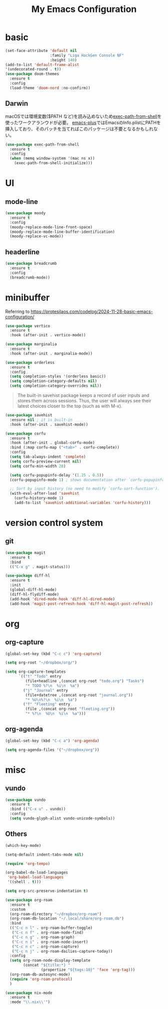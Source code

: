 #+TITLE:My Emacs Configuration
#+STARTUP:overview

* basic

#+begin_src emacs-lisp
(set-face-attribute 'default nil
                    :family "Liga HackGen Console NF"
                    :height 140)
(add-to-list 'default-frame-alist
'(undecorated-round . t))
(use-package doom-themes
  :ensure t
  :config
  (load-theme 'doom-nord :no-confirm))
#+end_src

** Darwin
macOSでは環境変数($PATH など)を読み込めないため[[https://github.com/purcell/exec-path-from-shell][exec-path-from-shell]]を使ったワークアランウドが必要。
[[https://github.com/d12frosted/homebrew-emacs-plus/blob/3e61ee44f4cfc43dce292047aff5e9277e7d1bd4/Library/EmacsBase.rb#L33-L49][emacs-plus]]ではEmacsのInfo.plistにPATHを挿入しており、そのパッチを当てればこのパッケージは不要となるかもしれない。
#+begin_src emacs-lisp
(use-package exec-path-from-shell
  :ensure t
  :config
  (when (memq window-system '(mac ns x))
    (exec-path-from-shell-initialize)))
#+end_src

* UI
** mode-line
#+begin_src emacs-lisp
(use-package moody
  :ensure t
  :config
  (moody-replace-mode-line-front-space)
  (moody-replace-mode-line-buffer-identification)
  (moody-replace-vc-mode))
#+end_src

** headerline
#+begin_src emacs-lisp
(use-package breadcrumb
  :ensure t
  :config
  (breadcrumb-mode))
#+end_src

* minibuffer
Referring to https://protesilaos.com/codelog/2024-11-28-basic-emacs-configuration/
#+begin_src emacs-lisp
(use-package vertico
  :ensure t
  :hook (after-init . vertico-mode))
#+end_src

#+begin_src emacs-lisp
(use-package marginalia
  :ensure t
  :hook (after-init . marginalia-mode))
#+end_src

#+begin_src emacs-lisp
(use-package orderless
  :ensure t
  :config
  (setq completion-styles '(orderless basic))
  (setq completion-category-defaults nil)
  (setq completion-category-overrides nil))
#+end_src

#+begin_quote
The built-in savehist package keeps a record of user inputs and stores them across sessions. Thus, the user will always see their latest choices closer to the top (such as with M-x).
#+end_quote
#+begin_src emacs-lisp
(use-package savehist
  :ensure nil ; it is built-in
  :hook (after-init . savehist-mode))
#+end_src

#+begin_src emacs-lisp
(use-package corfu
  :ensure t
  :hook (after-init . global-corfu-mode)
  :bind (:map corfu-map ("<tab>" . corfu-complete))
  :config
  (setq tab-always-indent 'complete)
  (setq corfu-preview-current nil)
  (setq corfu-min-width 20)

  (setq corfu-popupinfo-delay '(1.25 . 0.5))
  (corfu-popupinfo-mode 1) ; shows documentation after `corfu-popupinfo-delay'

  ;; Sort by input history (no need to modify `corfu-sort-function').
  (with-eval-after-load 'savehist
    (corfu-history-mode 1)
    (add-to-list 'savehist-additional-variables 'corfu-history)))
#+end_src

* version control system
** git
#+begin_src emacs-lisp
(use-package magit
  :ensure t
  :bind
  (("C-x g" . magit-status)))

(use-package diff-hl
  :ensure t
  :init
  (global-diff-hl-mode)
  (diff-hl-flydiff-mode)
  (add-hook 'dired-mode-hook 'diff-hl-dired-mode)
  (add-hook 'magit-post-refresh-hook 'diff-hl-magit-post-refresh))
#+end_src

* org
** org-capture
#+begin_src emacs-lisp
(global-set-key (kbd "C-c c") 'org-capture)

(setq org-root "~/dropbox/org/")

(setq org-capture-templates
      `(("t" "Todo" entry
         (file+headline ,(concat org-root "todo.org") "Tasks")
         "* TODO %?\n  %i\n  %a")
        ("j" "Journal" entry
         (file+datetree ,(concat org-root "journal.org"))
         "* %U\n%?\n  %i\n  %a")
        ("f" "Fleeting" entry
         (file ,(concat org-root "fleeting.org"))
         "* %?\n  %U\n  %i\n  %a")))
#+end_src

** org-agenda
#+begin_src emacs-lisp
(global-set-key (kbd "C-c a") 'org-agenda)

(setq org-agenda-files '("~/dropbox/org"))
#+end_src

* misc
** vundo
#+begin_src emacs-lisp
(use-package vundo
  :ensure t
  :bind (("C-x u" . vundo))
  :config
  (setq vundo-glyph-alist vundo-unicode-symbols))
#+end_src

** Others
#+begin_src emacs-lisp
(which-key-mode)

(setq-default indent-tabs-mode nil)

(require 'org-tempo)

(org-babel-do-load-languages
 'org-babel-load-languages
 '((shell . t)))

(setq org-src-preserve-indentation t)

(use-package org-roam
  :ensure t
  :custom
  (org-roam-directory "~/dropbox/org-roam")
  (org-roam-db-location "~/.local/share/org-roam.db")
  :bind
  (("C-c n l" . org-roam-buffer-toggle)
   ("C-c n f" . org-roam-node-find)
   ("C-c n g" . org-roam-graph)
   ("C-c n i" . org-roam-node-insert)
   ("C-c n c" . org-roam-capture)
   ("C-c n j" . org-roam-dailies-capture-today))
  :config
  (setq org-roam-node-display-template
        (concat "${title:*} "
                (propertize "${tags:10}" 'face 'org-tag)))
  (org-roam-db-autosync-mode)
  (require 'org-roam-protocol)
  )

(use-package nix-mode
  :ensure t
  :mode "\\.nix\\'")
#+end_src

